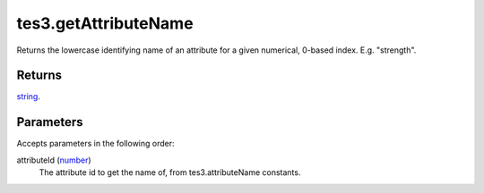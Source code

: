 tes3.getAttributeName
====================================================================================================

Returns the lowercase identifying name of an attribute for a given numerical, 0-based index. E.g. "strength".

Returns
----------------------------------------------------------------------------------------------------

`string`_.

Parameters
----------------------------------------------------------------------------------------------------

Accepts parameters in the following order:

attributeId (`number`_)
    The attribute id to get the name of, from tes3.attributeName constants.

.. _`number`: ../../../lua/type/number.html
.. _`string`: ../../../lua/type/string.html
